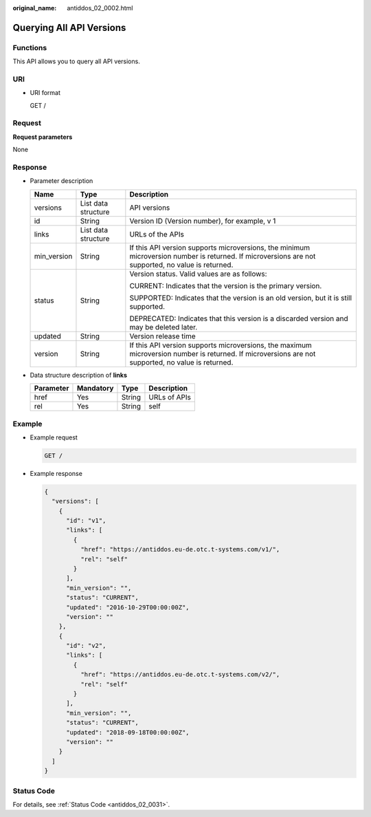 :original_name: antiddos_02_0002.html

.. _antiddos_02_0002:

Querying All API Versions
=========================

Functions
---------

This API allows you to query all API versions.

URI
---

-  URI format

   GET /

Request
-------

**Request parameters**

None

Response
--------

-  Parameter description

   +-----------------------+-----------------------+----------------------------------------------------------------------------------------------------------------------------------------------------+
   | Name                  | Type                  | Description                                                                                                                                        |
   +=======================+=======================+====================================================================================================================================================+
   | versions              | List data structure   | API versions                                                                                                                                       |
   +-----------------------+-----------------------+----------------------------------------------------------------------------------------------------------------------------------------------------+
   | id                    | String                | Version ID (Version number), for example, v 1                                                                                                      |
   +-----------------------+-----------------------+----------------------------------------------------------------------------------------------------------------------------------------------------+
   | links                 | List data structure   | URLs of the APIs                                                                                                                                   |
   +-----------------------+-----------------------+----------------------------------------------------------------------------------------------------------------------------------------------------+
   | min_version           | String                | If this API version supports microversions, the minimum microversion number is returned. If microversions are not supported, no value is returned. |
   +-----------------------+-----------------------+----------------------------------------------------------------------------------------------------------------------------------------------------+
   | status                | String                | Version status. Valid values are as follows:                                                                                                       |
   |                       |                       |                                                                                                                                                    |
   |                       |                       | CURRENT: Indicates that the version is the primary version.                                                                                        |
   |                       |                       |                                                                                                                                                    |
   |                       |                       | SUPPORTED: Indicates that the version is an old version, but it is still supported.                                                                |
   |                       |                       |                                                                                                                                                    |
   |                       |                       | DEPRECATED: Indicates that this version is a discarded version and may be deleted later.                                                           |
   +-----------------------+-----------------------+----------------------------------------------------------------------------------------------------------------------------------------------------+
   | updated               | String                | Version release time                                                                                                                               |
   +-----------------------+-----------------------+----------------------------------------------------------------------------------------------------------------------------------------------------+
   | version               | String                | If this API version supports microversions, the maximum microversion number is returned. If microversions are not supported, no value is returned. |
   +-----------------------+-----------------------+----------------------------------------------------------------------------------------------------------------------------------------------------+

-  Data structure description of **links**

   ========= ========= ====== ============
   Parameter Mandatory Type   Description
   ========= ========= ====== ============
   href      Yes       String URLs of APIs
   rel       Yes       String self
   ========= ========= ====== ============

Example
-------

-  Example request

   .. code-block:: text

      GET /

-  Example response

   .. code-block::

      {
        "versions": [
          {
            "id": "v1",
            "links": [
              {
                "href": "https://antiddos.eu-de.otc.t-systems.com/v1/",
                "rel": "self"
              }
            ],
            "min_version": "",
            "status": "CURRENT",
            "updated": "2016-10-29T00:00:00Z",
            "version": ""
          },
          {
            "id": "v2",
            "links": [
              {
                "href": "https://antiddos.eu-de.otc.t-systems.com/v2/",
                "rel": "self"
              }
            ],
            "min_version": "",
            "status": "CURRENT",
            "updated": "2018-09-18T00:00:00Z",
            "version": ""
          }
        ]
      }

Status Code
-----------

For details, see :ref:`Status Code <antiddos_02_0031>`.
